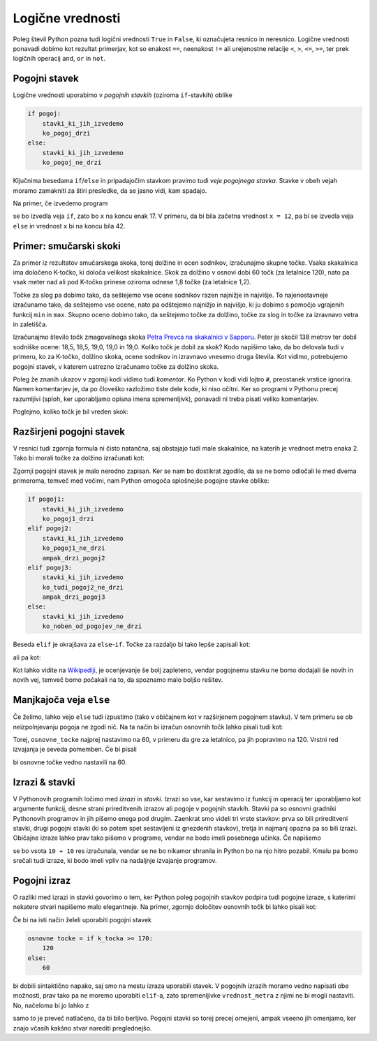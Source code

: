 Logične vrednosti
=================

Poleg števil Python pozna tudi logični vrednosti ``True`` in ``False``, ki
označujeta resnico in neresnico. Logične vrednosti ponavadi dobimo kot rezultat
primerjav, kot so enakost ``==``, neenakost ``!=`` ali urejenostne relacije
``<``, ``>``, ``<=``, ``>=``, ter prek logičnih operacij ``and``, ``or`` in
``not``.

.. doctest::

    >>> 1 + 1 == 3
    False
    >>> 3 != 2
    True
    >>> True and False
    False
    >>> not (5 == 10)
    True
    >>> 3 < 5 or 10 > 20
    True


Pogojni stavek
--------------

Logične vrednosti uporabimo v *pogojnih stavkih* (oziroma ``if``-stavkih) oblike

.. code::

    if pogoj:
        stavki_ki_jih_izvedemo
        ko_pogoj_drzi
    else:
        stavki_ki_jih_izvedemo
        ko_pogoj_ne_drzi

Ključnima besedama ``if``/``else`` in pripadajočim stavkom pravimo tudi *veje
pogojnega stavka*. Stavke v obeh vejah moramo zamakniti za štiri presledke,
da se jasno vidi, kam spadajo.

Na primer, če izvedemo program

.. testcode::

    x = 5
    if x < 10:
        x *= 2
    else:
        x = 3 * x
        x -= 1
    x += 7

se bo izvedla veja ``if``, zato bo ``x`` na koncu enak 17. V primeru, da bi bila
začetna vrednost ``x = 12``, pa bi se izvedla veja ``else`` in vrednost ``x`` bi
na koncu bila 42.

Primer: smučarski skoki
-----------------------

Za primer iz rezultatov smučarskega skoka, torej dolžine in ocen sodnikov,
izračunajmo skupne točke. Vsaka skakalnica ima določeno K-točko, ki določa
velikost skakalnice. Skok za dolžino v osnovi dobi 60 točk (za letalnice 120),
nato pa vsak meter nad ali pod K-točko prinese oziroma odnese 1,8 točke (za
letalnice 1,2).

Točke za slog pa dobimo tako, da seštejemo vse ocene sodnikov razen najnižje in
najvišje. To najenostavneje izračunamo tako, da seštejemo vse ocene, nato pa
odštejemo najnižjo in najvišjo, ki ju dobimo s pomočjo vgrajenih funkcij ``min``
in ``max``. Skupno oceno dobimo tako, da seštejemo točke za dolžino, točke za
slog in točke za izravnavo vetra in zaletišča.

Izračunajmo število točk zmagovalnega skoka `Petra Prevca na skakalnici v
Sapporu`__. Peter je skočil 138 metrov ter dobil sodniške ocene:
18,5, 18,5, 19,0, 19,0 in 19,0. Koliko točk je dobil za skok?
Kodo napišimo tako, da bo delovala tudi v primeru, ko za K-točko,
dolžino skoka, ocene sodnikov in izravnavo vnesemo druga števila. Kot vidimo,
potrebujemo pogojni stavek, v katerem ustrezno izračunamo točke za dolžino
skoka.

__ http://medias2.fis-ski.com/pdf/2017/JP/3906/2017JP3906RL.pdf

.. testcode::

    k_tocka = 123
    dolzina = 138.0
    slog_a = 18.5
    slog_b = 18.5
    slog_c = 19
    slog_d = 19
    slog_e = 19
    izravnava = -16.6

    # če je K-točka vsaj 170 metrov, gre za letalnico
    if k_tocka >= 170:
        osnovne_tocke = 120
        vrednost_metra = 1.2
    else:
        osnovne_tocke = 60
        vrednost_metra = 1.8
    tocke_dolzina = osnovne_tocke + vrednost_metra * (dolzina - k_tocka)

    min_slog = min(slog_a, slog_b, slog_c, slog_d, slog_e)
    max_slog = max(slog_a, slog_b, slog_c, slog_d, slog_e)
    tocke_slog = (slog_a + slog_b + slog_c + slog_d + slog_e) - min_slog - max_slog

    skupne_tocke = tocke_dolzina + tocke_slog + izravnava

Poleg že znanih ukazov v zgornji kodi vidimo tudi *komentar*. Ko Python v kodi
vidi lojtro ``#``, preostanek vrstice ignorira. Namen komentarjev je, da po
človeško razložimo tiste dele kode, ki niso očitni. Ker so programi v Pythonu
precej razumljivi (sploh, ker uporabljamo opisna imena spremenljivk), ponavadi
ni treba pisati veliko komentarjev.

Poglejmo, koliko točk je bil vreden skok:

.. doctest::

    >>> skupne_tocke
    126.9

Razširjeni pogojni stavek
-------------------------

V resnici tudi zgornja formula ni čisto natančna, saj obstajajo tudi male skakalnice,
na katerih je vrednost metra enaka 2. Tako bi morali točke za dolžino izračunati kot:


.. doctest::

    if k_tocka >= 170:
        osnovne_tocke = 120
        vrednost_metra = 1.2
    else:
        if k_tocka >= 100:
            osnovne_tocke = 60
            vrednost_metra = 1.8
        else:
            osnovne_tocke = 60
            vrednost_metra = 2

Zgornji pogojni stavek je malo nerodno zapisan. Ker se nam bo dostikrat zgodilo,
da se ne bomo odločali le med dvema primeroma, temveč med večimi, nam Python omogoča
splošnejše pogojne stavke oblike:

.. code::

    if pogoj1:
        stavki_ki_jih_izvedemo
        ko_pogoj1_drzi
    elif pogoj2:
        stavki_ki_jih_izvedemo
        ko_pogoj1_ne_drzi
        ampak_drzi_pogoj2
    elif pogoj3:
        stavki_ki_jih_izvedemo
        ko_tudi_pogoj2_ne_drzi
        ampak_drzi_pogoj3
    else:
        stavki_ki_jih_izvedemo
        ko_noben_od_pogojev_ne_drzi

Beseda ``elif`` je okrajšava za ``else``-``if``. Točke za razdaljo bi tako lepše zapisali kot:

.. doctest::

    if k_tocka >= 170:
        osnovne_tocke = 120
        vrednost_metra = 1.2
    elif k_tocka >= 100:
        osnovne_tocke = 60
        vrednost_metra = 1.8
    else:
        osnovne_tocke = 60
        vrednost_metra = 2

ali pa kot:

.. doctest::

    if k_tocka >= 170:
        osnovne_tocke = 120
    else:
        osnovne_tocke = 60

    if k_tocka >= 170:
        vrednost_metra = 1.2
    elif k_tocka >= 100:
        vrednost_metra = 1.8
    else:
        vrednost_metra = 2

Kot lahko vidite na `Wikipediji`__, je ocenjevanje še bolj zapleteno, vendar
pogojnemu stavku ne bomo dodajali še novih in novih vej, temveč bomo počakali na
to, da spoznamo malo boljšo rešitev.

__ https://en.wikipedia.org/wiki/Construction_point


Manjkajoča veja ``else``
------------------------

Če želimo, lahko vejo ``else`` tudi izpustimo (tako v običajnem kot v
razširjenem pogojnem stavku). V tem primeru se ob neizpolnjevanju pogoja ne
zgodi nič. Na ta način bi izračun osnovnih točk lahko pisali tudi kot:

.. doctest::

    osnovne_tocke = 60
    if k_tocka >= 170:
        osnovne_tocke = 120

Torej, ``osnovne_tocke`` najprej nastavimo na 60, v primeru da gre za letalnico,
pa jih popravimo na 120. Vrstni red izvajanja je seveda pomemben. Če bi pisali

.. doctest::

    if k_tocka >= 170:
        osnovne_tocke = 120
    osnovne_tocke = 60

bi osnovne točke vedno nastavili na 60.

Izrazi & stavki
---------------

V Pythonovih programih ločimo med *izrazi* in *stavki*. Izrazi so vse, kar
sestavimo iz funkcij in operacij ter uporabljamo kot argumente funkcij, desne
strani prireditvenih izrazov ali pogoje v pogojnih stavkih. Stavki pa so osnovni
gradniki Pythonovih programov in jih pišemo enega pod drugim. Zaenkrat smo
videli tri vrste stavkov: prva so bili prireditveni stavki, drugi pogojni stavki
(ki so potem spet sestavljeni iz gnezdenih stavkov), tretja in najmanj opazna pa
so bili izrazi. Običajne izraze lahko prav tako pišemo v programe, vendar ne bodo
imeli posebnega učinka. Če napišemo

.. testcode::

    x = 10
    10 + 10
    y = 20

se bo vsota ``10 + 10`` res izračunala, vendar se ne bo nikamor shranila in
Python bo na njo hitro pozabil. Kmalu pa bomo srečali tudi izraze, ki bodo imeli
vpliv na nadaljnje izvajanje programov.

Pogojni izraz
-------------

O razliki med izrazi in stavki govorimo o tem, ker Python poleg pogojnih stavkov
podpira tudi pogojne izraze, s katerimi nekatere stvari napišemo malo elegantneje.
Na primer, zgornjo določitev osnovnih točk bi lahko pisali kot:

.. testcode::

    osnovne_tocke = 120 if k_tocka >= 170 else 60

Če bi na isti način želeli uporabiti pogojni stavek

.. code::

    osnovne tocke = if k_tocka >= 170:
        120
    else:
        60

bi dobili sintaktično napako, saj smo na mestu izraza uporabili stavek. V
pogojnih izrazih moramo vedno napisati obe možnosti, prav tako pa ne moremo
uporabiti ``elif``-a, zato spremenljivke ``vrednost_metra`` z njimi ne bi mogli
nastaviti. No, načeloma bi jo lahko z

.. testcode::

    vrednost_metra = 1.2 if k_tocka >= 170 else 1.8 if k_tocka >= 100 else 2

samo to je preveč natlačeno, da bi bilo berljivo. Pogojni stavki so torej precej
omejeni, ampak vseeno jih omenjamo, ker znajo včasih kakšno stvar narediti
preglednejšo.
